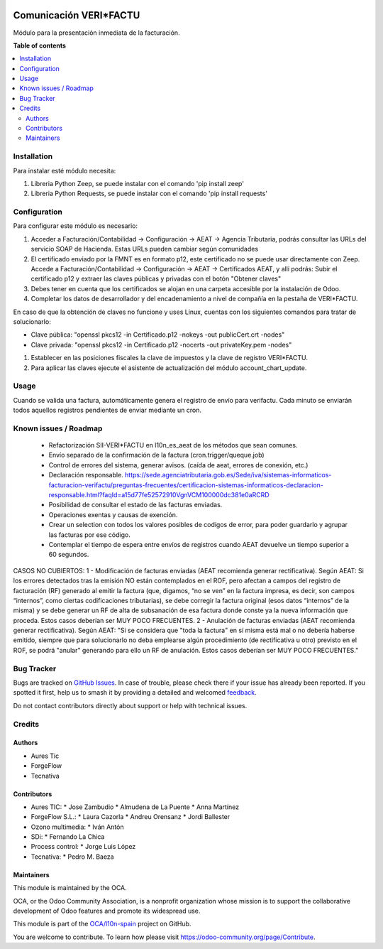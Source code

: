 .. image:: https://odoo-community.org/readme-banner-image
   :target: https://odoo-community.org/get-involved?utm_source=readme
   :alt: Odoo Community Association

=======================
Comunicación VERI*FACTU
=======================

.. 
   !!!!!!!!!!!!!!!!!!!!!!!!!!!!!!!!!!!!!!!!!!!!!!!!!!!!
   !! This file is generated by oca-gen-addon-readme !!
   !! changes will be overwritten.                   !!
   !!!!!!!!!!!!!!!!!!!!!!!!!!!!!!!!!!!!!!!!!!!!!!!!!!!!
   !! source digest: sha256:e34054189ee1b88f34ac6787834e3524359f000c6f0feba9380d8723eca215cf
   !!!!!!!!!!!!!!!!!!!!!!!!!!!!!!!!!!!!!!!!!!!!!!!!!!!!

.. |badge1| image:: https://img.shields.io/badge/maturity-Beta-yellow.png
    :target: https://odoo-community.org/page/development-status
    :alt: Beta
.. |badge2| image:: https://img.shields.io/badge/license-AGPL--3-blue.png
    :target: http://www.gnu.org/licenses/agpl-3.0-standalone.html
    :alt: License: AGPL-3
.. |badge3| image:: https://img.shields.io/badge/github-OCA%2Fl10n--spain-lightgray.png?logo=github
    :target: https://github.com/OCA/l10n-spain/tree/16.0/l10n_es_verifactu_oca
    :alt: OCA/l10n-spain
.. |badge4| image:: https://img.shields.io/badge/weblate-Translate%20me-F47D42.png
    :target: https://translation.odoo-community.org/projects/l10n-spain-16-0/l10n-spain-16-0-l10n_es_verifactu_oca
    :alt: Translate me on Weblate
.. |badge5| image:: https://img.shields.io/badge/runboat-Try%20me-875A7B.png
    :target: https://runboat.odoo-community.org/builds?repo=OCA/l10n-spain&target_branch=16.0
    :alt: Try me on Runboat

|badge1| |badge2| |badge3| |badge4| |badge5|

Módulo para la presentación inmediata de la facturación.

**Table of contents**

.. contents::
   :local:

Installation
============

Para instalar esté módulo necesita:

#. Libreria Python Zeep, se puede instalar con el comando 'pip install zeep'
#. Libreria Python Requests, se puede instalar con el comando 'pip install requests'

Configuration
=============

Para configurar este módulo es necesario:

#. Acceder a Facturación/Contabilidad -> Configuración -> AEAT -> Agencia Tributaria, podrás consultar las URLs del servicio SOAP de Hacienda.
   Estas URLs pueden cambiar según comunidades
#. El certificado enviado por la FMNT es en formato p12, este certificado no se puede usar directamente con Zeep.
   Accede a Facturación/Contabilidad -> Configuración -> AEAT -> Certificados AEAT, y allí podrás:
   Subir el certificado p12 y extraer las claves públicas y privadas con el botón "Obtener claves"
#. Debes tener en cuenta que los certificados se alojan en una carpeta accesible por la instalación de Odoo.
#. Completar los datos de desarrollador y del encadenamiento a nivel de compañía en la pestaña de VERI*FACTU.

En caso de que la obtención de claves no funcione y uses Linux, cuentas con los siguientes comandos para tratar de solucionarlo:

- Clave pública: "openssl pkcs12 -in Certificado.p12 -nokeys -out publicCert.crt -nodes"
- Clave privada: "openssl pkcs12 -in Certificado.p12 -nocerts -out privateKey.pem -nodes"

#. Establecer en las posiciones fiscales la clave de impuestos y la clave de registro VERI*FACTU.
#. Para aplicar las claves ejecute el asistente de actualización del módulo account_chart_update.


Usage
=====

Cuando se valida una factura, automáticamente genera el registro de envío para verifactu. Cada minuto se enviarán todos aquellos registros pendientes de enviar mediante un cron.

Known issues / Roadmap
======================

 * Refactorización SII-VERI*FACTU en l10n_es_aeat de los métodos que sean comunes.
 * Envío separado de la confirmación de la factura (cron.trigger/queque.job)
 * Control de errores del sistema, generar avisos. (caída de aeat, errores de conexión, etc.)
 * Declaración responsable. https://sede.agenciatributaria.gob.es/Sede/iva/sistemas-informaticos-facturacion-verifactu/preguntas-frecuentes/certificacion-sistemas-informaticos-declaracion-responsable.html?faqId=a15d77fe52572910VgnVCM100000dc381e0aRCRD
 * Posibilidad de consultar el estado de las facturas enviadas.
 * Operaciones exentas y causas de exención.
 * Crear un selection con todos los valores posibles de codigos de error, para poder guardarlo y agrupar las facturas por ese código.
 * Contemplar el tiempo de espera entre envíos de registros cuando AEAT devuelve un tiempo superior a 60 segundos.

CASOS NO CUBIERTOS:
1 - Modificación de facturas enviadas (AEAT recomienda generar rectificativa).
Según AEAT: Si los errores detectados tras la emisión NO están contemplados en el ROF, pero afectan a campos del registro de facturación (RF) generado al emitir la factura (que, digamos, “no se ven” en la factura impresa, es decir, son campos “internos”, como ciertas codificaciones tributarias), se debe corregir la factura original (esos datos “internos” de la misma) y se debe generar un RF de alta de
subsanación de esa factura donde conste ya la nueva información que proceda. Estos casos deberían ser MUY POCO FRECUENTES.
2 - Anulación de facturas enviadas (AEAT recomienda generar rectificativa).
Según AEAT: "Si se considera que "toda la factura" en sí misma está mal o no debería haberse emitido, siempre que para solucionarlo no deba emplearse algún procedimiento (de rectificativa u otro) previsto en el ROF, se podrá "anular" generando para ello un RF de anulación. Estos casos deberían ser MUY POCO FRECUENTES."

Bug Tracker
===========

Bugs are tracked on `GitHub Issues <https://github.com/OCA/l10n-spain/issues>`_.
In case of trouble, please check there if your issue has already been reported.
If you spotted it first, help us to smash it by providing a detailed and welcomed
`feedback <https://github.com/OCA/l10n-spain/issues/new?body=module:%20l10n_es_verifactu_oca%0Aversion:%2016.0%0A%0A**Steps%20to%20reproduce**%0A-%20...%0A%0A**Current%20behavior**%0A%0A**Expected%20behavior**>`_.

Do not contact contributors directly about support or help with technical issues.

Credits
=======

Authors
~~~~~~~

* Aures Tic
* ForgeFlow
* Tecnativa

Contributors
~~~~~~~~~~~~

* Aures TIC:
  * Jose Zambudio
  * Almudena de La Puente
  * Anna Martínez
* ForgeFlow S.L.:
  * Laura Cazorla
  * Andreu Orensanz
  * Jordi Ballester
* Ozono multimedia:
  * Iván Antón
* SDi:
  * Fernando La Chica
* Process control:
  * Jorge Luis López
* Tecnativa:
  * Pedro M. Baeza

Maintainers
~~~~~~~~~~~

This module is maintained by the OCA.

.. image:: https://odoo-community.org/logo.png
   :alt: Odoo Community Association
   :target: https://odoo-community.org

OCA, or the Odoo Community Association, is a nonprofit organization whose
mission is to support the collaborative development of Odoo features and
promote its widespread use.

This module is part of the `OCA/l10n-spain <https://github.com/OCA/l10n-spain/tree/16.0/l10n_es_verifactu_oca>`_ project on GitHub.

You are welcome to contribute. To learn how please visit https://odoo-community.org/page/Contribute.
